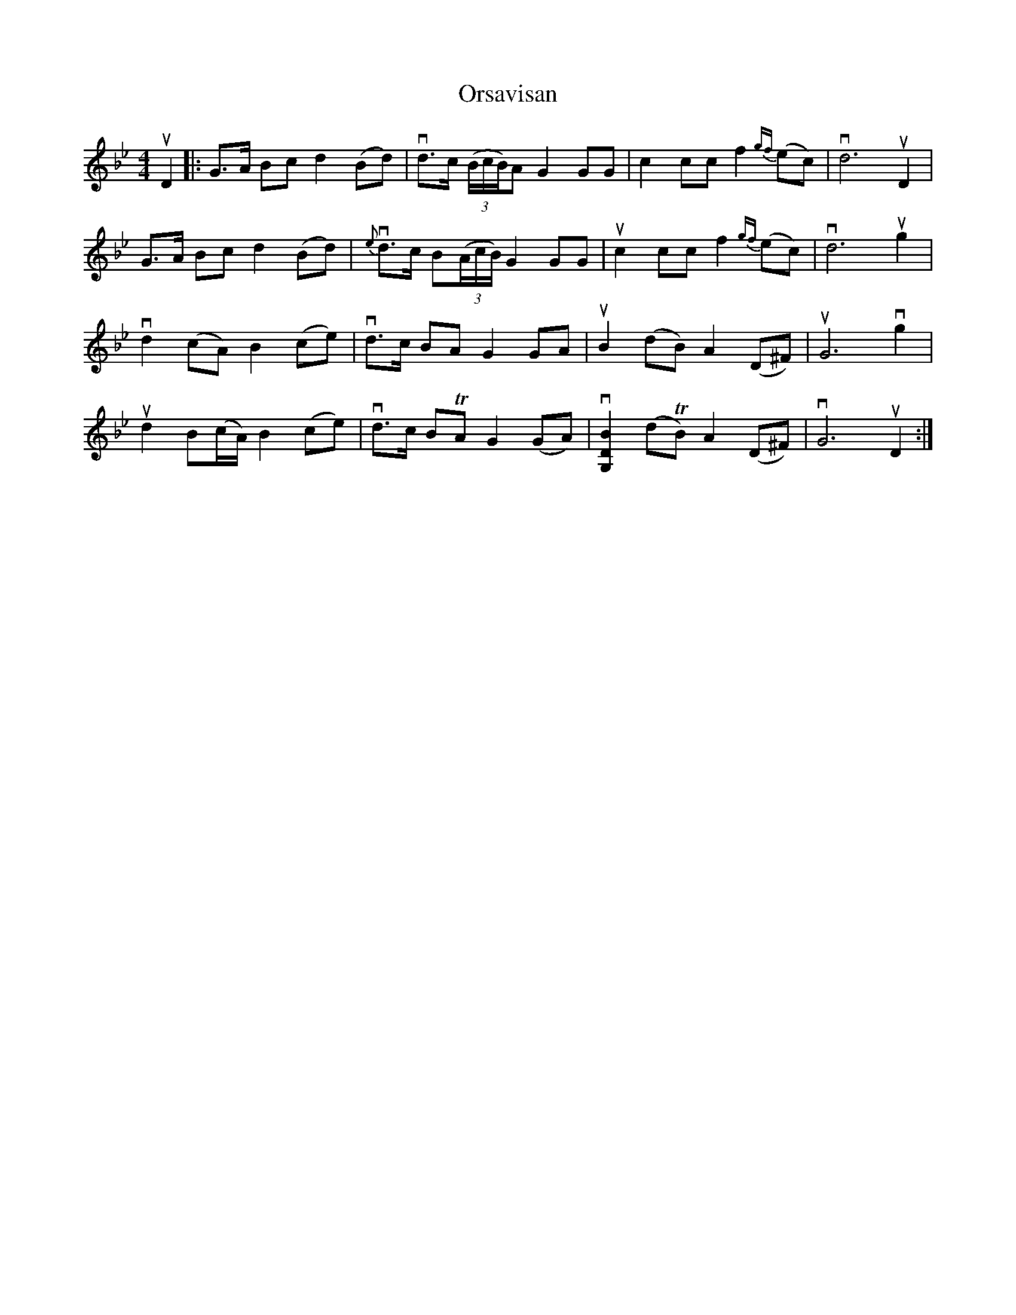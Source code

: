 %%abc-charset utf-8

X:1
T: Orsavisan
S: Utlärd av Anders Jakobsson
Z: Karin Arén
M: 4/4
L: 1/8
K: Gm
uD2 |: G>A Bc d2 (Bd) | vd>c (3(B/c/B/)A G2 GG | c2 cc f2 {gf}(ec) | vd6 uD2|
G>A Bc d2 (Bd) | v{e}d>c B(3(A/c/B/) G2 GG | uc2 cc f2 {gf}(ec) | vd6 ug2 | 
vd2 (cA) B2 (ce) | vd>c BA G2 GA | uB2 (dB) A2 (D^F) | uG6 vg2 | 
ud2 B(c/A/) B2 (ce) | vd>c BTA G2 (GA) | v[G,2D2B2] (dTB) A2 (D^F) | vG6 uD2 :|

